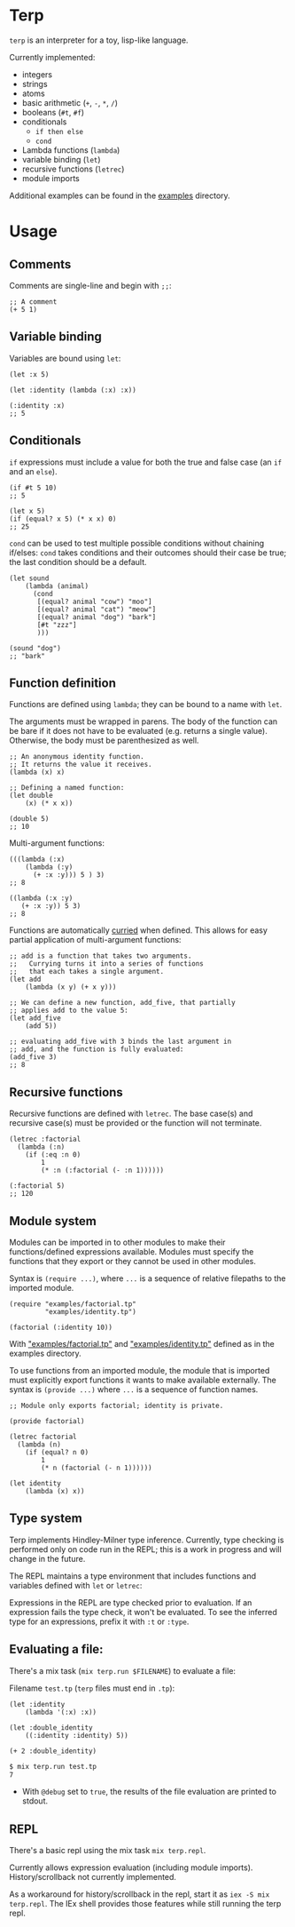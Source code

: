 * Terp

   =terp= is an interpreter for a toy, lisp-like language.

   Currently implemented:
     + integers
     + strings
     + atoms
     + basic arithmetic (=+=, =-=, =*=, =/=)
     + booleans (=#t=, =#f=)
     + conditionals
       + =if then else=
       + =cond=
     + Lambda functions (=lambda=)
     + variable binding (=let=)
     + recursive functions (=letrec=)
     + module imports

   Additional examples can be found in the [[https://github.com/tpoulsen/terp/tree/master/examples][examples]] directory.
* Usage
** Comments
   Comments are single-line and begin with =;;=:
   #+BEGIN_SRC racket
     ;; A comment
     (+ 5 1)
   #+END_SRC

** Variable binding
   Variables are bound using =let=:
    #+BEGIN_SRC racket
      (let :x 5)

      (let :identity (lambda (:x) :x))

      (:identity :x)
      ;; 5
    #+END_SRC
** Conditionals
   =if= expressions must include a value for both the true and false case (an =if= and an =else=).
   #+BEGIN_SRC racket
     (if #t 5 10)
     ;; 5

     (let x 5)
     (if (equal? x 5) (* x x) 0)
     ;; 25
   #+END_SRC

   =cond= can be used to test multiple possible conditions without chaining if/elses:
   =cond= takes conditions and their outcomes should their case be true; the last condition should be a default.
   #+BEGIN_SRC racket
     (let sound
         (lambda (animal)
           (cond
            [(equal? animal "cow") "moo"]
            [(equal? animal "cat") "meow"]
            [(equal? animal "dog") "bark"]
            [#t "zzz"]
            )))

     (sound "dog")
     ;; "bark"
   #+END_SRC
** Function definition
   Functions are defined using =lambda=; they can be bound to a name with =let=.

   The arguments must be wrapped in parens. The body of the function can be bare if it does not have to be evaluated (e.g. returns a single value). Otherwise, the body must be parenthesized as well.
   #+BEGIN_SRC racket
     ;; An anonymous identity function.
     ;; It returns the value it receives.
     (lambda (x) x)

     ;; Defining a named function:
     (let double
         (x) (* x x))

     (double 5)
     ;; 10
   #+END_SRC

   Multi-argument functions:
   #+BEGIN_SRC racket
     (((lambda (:x)
         (lambda (:y)
           (+ :x :y))) 5 ) 3)
     ;; 8

     ((lambda (:x :y)
        (+ :x :y)) 5 3)
     ;; 8
   #+END_SRC

   Functions are automatically [[https://en.wikipedia.org/wiki/Currying][curried]] when defined. This allows for easy partial application of multi-argument functions:
   #+BEGIN_SRC racket
     ;; add is a function that takes two arguments.
     ;;   Currying turns it into a series of functions
     ;;   that each takes a single argument.
     (let add
         (lambda (x y) (+ x y)))

     ;; We can define a new function, add_five, that partially
     ;; applies add to the value 5:
     (let add_five
         (add 5))

     ;; evaluating add_five with 3 binds the last argument in
     ;; add, and the function is fully evaluated:
     (add_five 3)
     ;; 8
   #+END_SRC
** Recursive functions
   Recursive functions are defined with =letrec=.
   The base case(s) and recursive case(s) must be provided or the function will not terminate.
    #+BEGIN_SRC racket
      (letrec :factorial
        (lambda (:n)
          (if (:eq :n 0)
              1
              (* :n (:factorial (- :n 1))))))

      (:factorial 5)
      ;; 120
    #+END_SRC
** Module system
   Modules can be imported in to other modules to make their functions/defined expressions available.
   Modules must specify the functions that they export or they cannot be used in other modules.

   Syntax is =(require ...)=, where =...= is a sequence of relative filepaths to the imported module.
   #+BEGIN_SRC racket
     (require "examples/factorial.tp"
              "examples/identity.tp")

     (factorial (:identity 10))
   #+END_SRC
   
   With [[https://github.com/tpoulsen/terp/blob/master/examples/factorial.tp]["examples/factorial.tp"]] and [[https://github.com/tpoulsen/terp/blob/master/examples/identity.tp]["examples/identity.tp"]] defined as in the examples directory.

   To use functions from an imported module, the module that is imported must explicitly export functions it wants to make available externally.
   The syntax is =(provide ...)= where =...= is a sequence of function names.
   #+BEGIN_SRC racket
     ;; Module only exports factorial; identity is private.

     (provide factorial)

     (letrec factorial
       (lambda (n)
         (if (equal? n 0)
             1
             (* n (factorial (- n 1))))))

     (let identity
         (lambda (x) x))
   #+END_SRC
** Type system
   Terp implements Hindley-Milner type inference. Currently, type checking is performed only on code run in the REPL; this is a work in progress and will change in the future.

   The REPL maintains a type environment that includes functions and variables defined with =let= or =letrec=:
   [[file:media/repl_simple_env.png]]

   [[file:media/repl_type_env.png]]

   Expressions in the REPL are type checked prior to evaluation. If an expression fails the type check, it won't be evaluated.
   To see the inferred type for an expressions, prefix it with =:t= or =:type=. 
   [[file:media/type_check_ex.png]]

** Evaluating a file:
   There's a mix task (=mix terp.run $FILENAME=) to evaluate a file:

   Filename =test.tp= (=terp= files must end in =.tp=):
   #+BEGIN_SRC racket
     (let :identity
         (lambda '(:x) :x))

     (let :double_identity
         ((:identity :identity) 5))

     (+ 2 :double_identity)
   #+END_SRC

   #+BEGIN_SRC sh
     $ mix terp.run test.tp
     7
   #+END_SRC
   * With =@debug= set to =true=, the results of the file evaluation are printed to stdout.
** REPL
   There's a basic repl using the mix task =mix terp.repl=.

   Currently allows expression evaluation (including module imports). History/scrollback not currently implemented.
   [[file:media/repl_demo.gif]] 

   As a workaround for history/scrollback in the repl, start it as =iex -S mix terp.repl=. The IEx shell provides those features while still running the terp repl.
